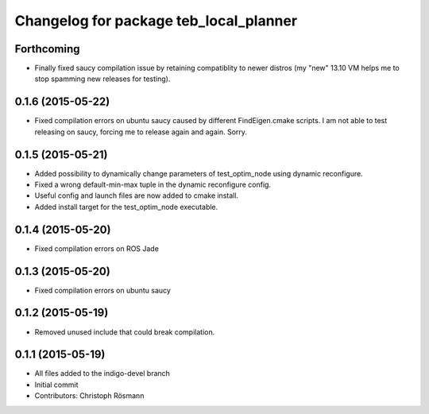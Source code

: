 ^^^^^^^^^^^^^^^^^^^^^^^^^^^^^^^^^^^^^^^
Changelog for package teb_local_planner
^^^^^^^^^^^^^^^^^^^^^^^^^^^^^^^^^^^^^^^

Forthcoming
-----------
* Finally fixed saucy compilation issue by retaining compatiblity to newer distros
  (my "new" 13.10 VM helps me to stop spamming new releases for testing).

0.1.6 (2015-05-22)
------------------
* Fixed compilation errors on ubuntu saucy caused by different FindEigen.cmake scripts.
  I am not able to test releasing on saucy, forcing me to release again and again. Sorry.

0.1.5 (2015-05-21)
------------------
* Added possibility to dynamically change parameters of test_optim_node using dynamic reconfigure.
* Fixed a wrong default-min-max tuple in the dynamic reconfigure config.
* Useful config and launch files are now added to cmake install.
* Added install target for the test_optim_node executable.

0.1.4 (2015-05-20)
------------------
* Fixed compilation errors on ROS Jade

0.1.3 (2015-05-20)
------------------
* Fixed compilation errors on ubuntu saucy

0.1.2 (2015-05-19)
------------------
* Removed unused include that could break compilation.

0.1.1 (2015-05-19)
------------------
* All files added to the indigo-devel branch
* Initial commit
* Contributors: Christoph Rösmann
